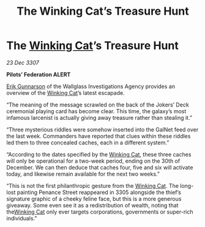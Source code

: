 :PROPERTIES:
:ID:       50d3a9f5-0b05-440a-814d-d2a4a20b95b5
:END:
#+title: The Winking Cat’s Treasure Hunt
#+filetags: :3307:Federation:galnet:

* The [[id:b9519a7c-f00b-4a57-9bcf-964258bdd2d8][Winking Cat]]’s Treasure Hunt

/23 Dec 3307/

*Pilots’ Federation ALERT* 

[[id:0367ce6a-a18b-4bca-a6d1-da93c2dd200f][Erik Gunnarson]] of the Wallglass Investigations Agency provides an overview of the [[id:b9519a7c-f00b-4a57-9bcf-964258bdd2d8][Winking Cat]]’s latest escapade. 

“The meaning of the message scrawled on the back of the Jokers’ Deck ceremonial playing card has become clear. This time, the galaxy’s most infamous larcenist is actually giving away treasure rather than stealing it.” 

“Three mysterious riddles were somehow inserted into the GalNet feed over the last week. Commanders have reported that clues within these riddles led them to three concealed caches, each in a different system.” 

“According to the dates specified by the [[id:b9519a7c-f00b-4a57-9bcf-964258bdd2d8][Winking Cat]], these three caches will only be operational for a two-week period, ending on the 30th of December. We can then deduce that caches four, five and six will activate today, and likewise remain available for the next two weeks.” 

“This is not the first philanthropic gesture from the [[id:b9519a7c-f00b-4a57-9bcf-964258bdd2d8][Winking Cat]]. The long-lost painting Penance Street reappeared in 3305 alongside the thief’s signature graphic of a cheeky feline face, but this is a more generous giveaway. Some even see it as a redistribution of wealth, noting that the[[id:b9519a7c-f00b-4a57-9bcf-964258bdd2d8][Winking Cat]] only ever targets corporations, governments or super-rich individuals.”
